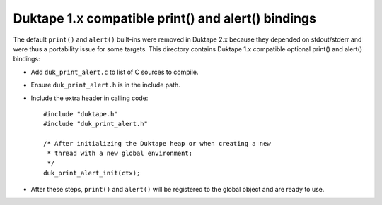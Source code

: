 ===================================================
Duktape 1.x compatible print() and alert() bindings
===================================================

The default ``print()`` and ``alert()`` built-ins were removed in Duktape 2.x
because they depended on stdout/stderr and were thus a portability issue for
some targets.  This directory contains Duktape 1.x compatible optional
print() and alert() bindings:

* Add ``duk_print_alert.c`` to list of C sources to compile.

* Ensure ``duk_print_alert.h`` is in the include path.

* Include the extra header in calling code::

      #include "duktape.h"
      #include "duk_print_alert.h"

      /* After initializing the Duktape heap or when creating a new
       * thread with a new global environment:
       */
      duk_print_alert_init(ctx);

* After these steps, ``print()`` and ``alert()`` will be registered to the
  global object and are ready to use.
